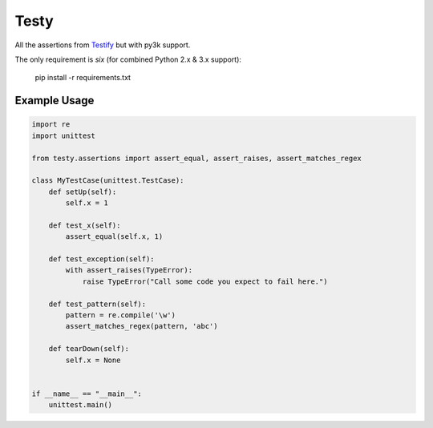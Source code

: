 =====
Testy
=====

All the assertions from Testify_ but with py3k support.

.. _Testify: https://github.com/Yelp/Testify

The only requirement is `six` (for combined Python 2.x & 3.x support):
    
    pip install -r requirements.txt


Example Usage
=============

.. code-block:: python

    import re
    import unittest

    from testy.assertions import assert_equal, assert_raises, assert_matches_regex

    class MyTestCase(unittest.TestCase):
        def setUp(self):
            self.x = 1

        def test_x(self):
            assert_equal(self.x, 1)

        def test_exception(self):
            with assert_raises(TypeError):
                raise TypeError("Call some code you expect to fail here.")

        def test_pattern(self):
            pattern = re.compile('\w')
            assert_matches_regex(pattern, 'abc')

        def tearDown(self):
            self.x = None


    if __name__ == "__main__":
        unittest.main()

